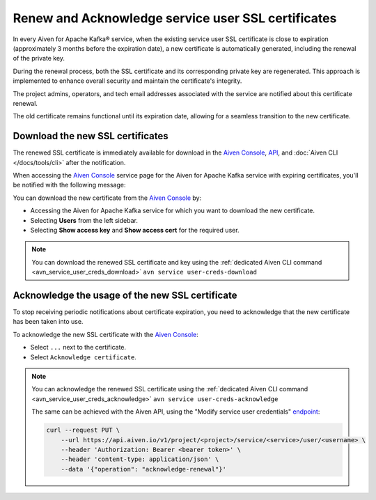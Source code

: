 Renew and Acknowledge service user SSL certificates
===================================================
In every Aiven for Apache Kafka® service, when the existing service user SSL certificate is close to expiration (approximately 3 months before the expiration date), a new certificate is automatically generated, including the renewal of the private key. 

During the renewal process, both the SSL certificate and its corresponding private key are regenerated. This approach is implemented to enhance overall security and maintain the certificate's integrity.

The project admins, operators, and tech email addresses associated with the service are notified about this certificate renewal.

The old certificate remains functional until its expiration date, allowing for a seamless transition to the new certificate.



Download the new SSL certificates
---------------------------------

The renewed SSL certificate is immediately available for download in the `Aiven Console <https://console.aiven.io/>`_, `API <https://api.aiven.io/doc/>`_, and :doc:`Aiven CLI </docs/tools/cli>` after the notification.

When accessing the `Aiven Console <https://console.aiven.io/>`_ service page for the Aiven for Apache Kafka service with expiring certificates, you'll be notified with the following message:

.. image:: /images/products/kafka/ssl-cert-renewal.png
   :alt: Apache Kafka service user SSL certificate expiring message

You can download the new certificate from the `Aiven Console <https://console.aiven.io/>`_ by: 

* Accessing the Aiven for Apache Kafka service for which you want to download the new certificate.
* Selecting **Users** from the left sidebar. 
* Selecting **Show access key** and **Show access cert** for the required user.

.. image:: /images/products/kafka/new-ssl-cert-download.png
   :alt: Apache Kafka service user SSL certificate and access key download

.. Note::

    You can download the renewed SSL certificate and key using the :ref:`dedicated Aiven CLI command <avn_service_user_creds_download>` ``avn service user-creds-download``

Acknowledge the usage of the new SSL certificate
------------------------------------------------

To stop receiving periodic notifications about certificate expiration, you need to acknowledge that the new certificate has been taken into use.

To acknowledge the new SSL certificate with the `Aiven Console <https://console.aiven.io/>`_:

* Select ``...`` next to the certificate.
* Select ``Acknowledge certificate``.

.. Note::

    You can acknowledge the renewed SSL certificate using the :ref:`dedicated Aiven CLI command <avn_service_user_creds_acknowledge>` ``avn service user-creds-acknowledge``

    The same can be achieved with the Aiven API, using the "Modify service user credentials" `endpoint <https://api.aiven.io/doc/#operation/ServiceUserCredentialsModify>`_:

    .. code::

        curl --request PUT \
            --url https://api.aiven.io/v1/project/<project>/service/<service>/user/<username> \
            --header 'Authorization: Bearer <bearer token>' \
            --header 'content-type: application/json' \
            --data '{"operation": "acknowledge-renewal"}'

